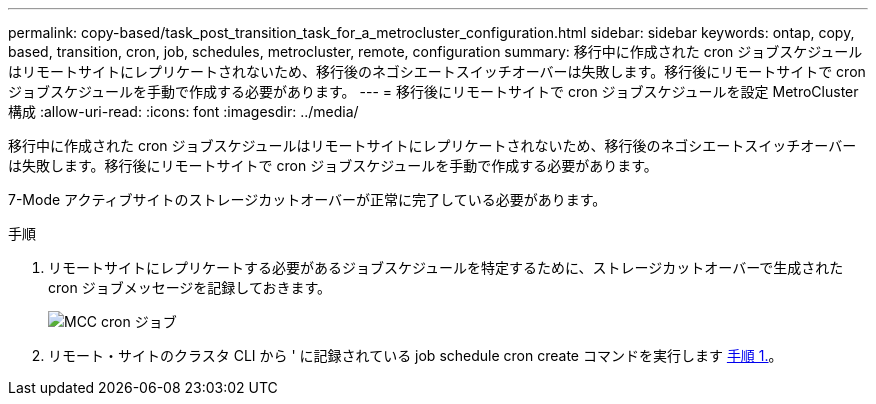 ---
permalink: copy-based/task_post_transition_task_for_a_metrocluster_configuration.html 
sidebar: sidebar 
keywords: ontap, copy, based, transition, cron, job, schedules, metrocluster, remote, configuration 
summary: 移行中に作成された cron ジョブスケジュールはリモートサイトにレプリケートされないため、移行後のネゴシエートスイッチオーバーは失敗します。移行後にリモートサイトで cron ジョブスケジュールを手動で作成する必要があります。 
---
= 移行後にリモートサイトで cron ジョブスケジュールを設定 MetroCluster 構成
:allow-uri-read: 
:icons: font
:imagesdir: ../media/


[role="lead"]
移行中に作成された cron ジョブスケジュールはリモートサイトにレプリケートされないため、移行後のネゴシエートスイッチオーバーは失敗します。移行後にリモートサイトで cron ジョブスケジュールを手動で作成する必要があります。

7-Mode アクティブサイトのストレージカットオーバーが正常に完了している必要があります。

.手順
. リモートサイトにレプリケートする必要があるジョブスケジュールを特定するために、ストレージカットオーバーで生成された cron ジョブメッセージを記録しておきます。
+
image::../media/mcc_cron_jobs.gif[MCC cron ジョブ]

. リモート・サイトのクラスタ CLI から ' に記録されている job schedule cron create コマンドを実行します <<STEP_F72D5FA759564336A365328A3414D57A,手順 1.>>。

